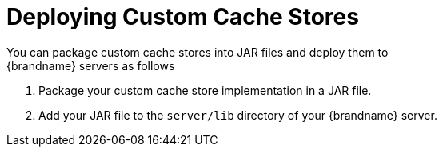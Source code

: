 [id='deploy_custom_cache_store']
= Deploying Custom Cache Stores
You can package custom cache stores into JAR files and deploy them to
{brandname} servers as follows:

. Package your custom cache store implementation in a JAR file.
. Add your JAR file to the `server/lib` directory of your {brandname} server.
